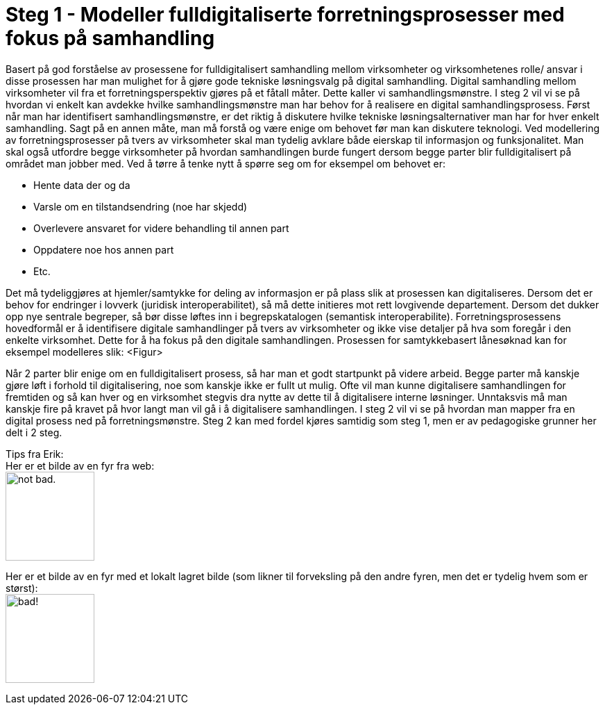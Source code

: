 = Steg 1 - Modeller fulldigitaliserte forretningsprosesser med fokus på samhandling

Basert på god forståelse av prosessene for fulldigitalisert samhandling mellom virksomheter og virksomhetenes rolle/ ansvar i disse prosessen har man mulighet for å gjøre gode tekniske løsningsvalg på digital samhandling. Digital samhandling mellom virksomheter vil fra et forretningsperspektiv gjøres på et fåtall måter. Dette kaller vi samhandlingsmønstre. I steg 2 vil vi se på hvordan vi enkelt kan avdekke hvilke samhandlingsmønstre man har behov for å realisere en digital samhandlingsprosess. Først når man har identifisert samhandlingsmønstre, er det riktig å diskutere hvilke tekniske løsningsalternativer man har for hver enkelt samhandling. Sagt på en annen måte, man må forstå og være enige om behovet før man kan diskutere teknologi.
Ved modellering av forretningsprosesser på tvers av virksomheter skal man tydelig avklare både eierskap til informasjon og funksjonalitet. Man skal også utfordre begge virksomheter på hvordan samhandlingen burde fungert dersom begge parter blir fulldigitalisert på området man jobber med. Ved å tørre å tenke nytt å spørre seg om for eksempel om behovet er:

* Hente data der og da
* Varsle om en tilstandsendring (noe har skjedd)
* Overlevere ansvaret for videre behandling til annen part
* Oppdatere noe hos annen part
* Etc.

Det må tydeliggjøres at hjemler/samtykke for deling av informasjon er på plass slik at prosessen kan digitaliseres. Dersom det er behov for endringer i lovverk (juridisk interoperabilitet), så må dette initieres mot rett lovgivende departement. Dersom det dukker opp nye sentrale begreper, så bør disse løftes inn i begrepskatalogen (semantisk interoperabilite).
Forretningsprosessens hovedformål er å identifisere digitale samhandlinger på tvers av virksomheter og ikke vise detaljer på hva som foregår i den enkelte virksomhet. Dette for å ha fokus på den digitale samhandlingen. 
Prosessen for samtykkebasert lånesøknad kan for eksempel modelleres slik:
<Figur>

Når 2 parter blir enige om en fulldigitalisert prosess, så har man et godt startpunkt på videre arbeid. Begge parter må kanskje gjøre løft i forhold til digitalisering, noe som kanskje ikke er fullt ut mulig. Ofte vil man kunne digitalisere samhandlingen for fremtiden og så kan hver og en virksomhet stegvis dra nytte av dette til å digitalisere interne løsninger. Unntaksvis må man kanskje fire på kravet på hvor langt man vil gå i å digitalisere samhandlingen. I steg 2 vil vi se på hvordan man mapper fra en digital prosess ned på forretningsmønstre. Steg 2 kan med fordel kjøres samtidig som steg 1, men er av pedagogiske grunner her delt i 2 steg.

[underline]#Tips fra Erik:# + 
Her er et bilde av en fyr fra web: + 
image:https://i.imgur.com/AEkqoRn.jpg[alt="not bad.",width=128,height=128]

Her er et bilde av en fyr med et lokalt lagret bilde (som likner til forveksling på den andre fyren, men det er tydelig hvem som er størst): + 
image:./images/Håkon_Jendal.jpg[alt="bad!", width=128]



